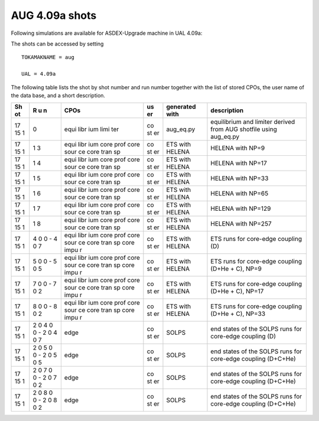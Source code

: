 .. _imp3_aug_409a_shots:

AUG 4.09a shots
===============

Following simulations are available for ASDEX-Upgrade machine in UAL
4.09a:

The shots can be accessed by setting

::

   TOKAMAKNAME = aug

   UAL = 4.09a

The following table lists the shot by shot number and run number
together with the list of stored CPOs, the user name of the data base,
and a short description.

+----+---+------+----+-----------------+-------------------------------+
| Sh | R | CPOs | us | generated with  | description                   |
| ot | u |      | er |                 |                               |
|    | n |      |    |                 |                               |
+====+===+======+====+=================+===============================+
| 17 | 0 | equi | co | aug_eq.py       | equilibrium and limiter       |
| 15 |   | libr | st |                 | derived from AUG shotfile     |
| 1  |   | ium  | er |                 | using aug_eq.py               |
|    |   | limi |    |                 |                               |
|    |   | ter  |    |                 |                               |
+----+---+------+----+-----------------+-------------------------------+
| 17 | 1 | equi | co | ETS with HELENA | HELENA with NP=9              |
| 15 | 3 | libr | st |                 |                               |
| 1  |   | ium  | er |                 |                               |
|    |   | core |    |                 |                               |
|    |   | prof |    |                 |                               |
|    |   | core |    |                 |                               |
|    |   | sour |    |                 |                               |
|    |   | ce   |    |                 |                               |
|    |   | core |    |                 |                               |
|    |   | tran |    |                 |                               |
|    |   | sp   |    |                 |                               |
+----+---+------+----+-----------------+-------------------------------+
| 17 | 1 | equi | co | ETS with HELENA | HELENA with NP=17             |
| 15 | 4 | libr | st |                 |                               |
| 1  |   | ium  | er |                 |                               |
|    |   | core |    |                 |                               |
|    |   | prof |    |                 |                               |
|    |   | core |    |                 |                               |
|    |   | sour |    |                 |                               |
|    |   | ce   |    |                 |                               |
|    |   | core |    |                 |                               |
|    |   | tran |    |                 |                               |
|    |   | sp   |    |                 |                               |
+----+---+------+----+-----------------+-------------------------------+
| 17 | 1 | equi | co | ETS with HELENA | HELENA with NP=33             |
| 15 | 5 | libr | st |                 |                               |
| 1  |   | ium  | er |                 |                               |
|    |   | core |    |                 |                               |
|    |   | prof |    |                 |                               |
|    |   | core |    |                 |                               |
|    |   | sour |    |                 |                               |
|    |   | ce   |    |                 |                               |
|    |   | core |    |                 |                               |
|    |   | tran |    |                 |                               |
|    |   | sp   |    |                 |                               |
+----+---+------+----+-----------------+-------------------------------+
| 17 | 1 | equi | co | ETS with HELENA | HELENA with NP=65             |
| 15 | 6 | libr | st |                 |                               |
| 1  |   | ium  | er |                 |                               |
|    |   | core |    |                 |                               |
|    |   | prof |    |                 |                               |
|    |   | core |    |                 |                               |
|    |   | sour |    |                 |                               |
|    |   | ce   |    |                 |                               |
|    |   | core |    |                 |                               |
|    |   | tran |    |                 |                               |
|    |   | sp   |    |                 |                               |
+----+---+------+----+-----------------+-------------------------------+
| 17 | 1 | equi | co | ETS with HELENA | HELENA with NP=129            |
| 15 | 7 | libr | st |                 |                               |
| 1  |   | ium  | er |                 |                               |
|    |   | core |    |                 |                               |
|    |   | prof |    |                 |                               |
|    |   | core |    |                 |                               |
|    |   | sour |    |                 |                               |
|    |   | ce   |    |                 |                               |
|    |   | core |    |                 |                               |
|    |   | tran |    |                 |                               |
|    |   | sp   |    |                 |                               |
+----+---+------+----+-----------------+-------------------------------+
| 17 | 1 | equi | co | ETS with HELENA | HELENA with NP=257            |
| 15 | 8 | libr | st |                 |                               |
| 1  |   | ium  | er |                 |                               |
|    |   | core |    |                 |                               |
|    |   | prof |    |                 |                               |
|    |   | core |    |                 |                               |
|    |   | sour |    |                 |                               |
|    |   | ce   |    |                 |                               |
|    |   | core |    |                 |                               |
|    |   | tran |    |                 |                               |
|    |   | sp   |    |                 |                               |
+----+---+------+----+-----------------+-------------------------------+
| 17 | 4 | equi | co | ETS with HELENA | ETS runs for core-edge        |
| 15 | 0 | libr | st |                 | coupling (D)                  |
| 1  | 0 | ium  | er |                 |                               |
|    | - | core |    |                 |                               |
|    | 4 | prof |    |                 |                               |
|    | 0 | core |    |                 |                               |
|    | 7 | sour |    |                 |                               |
|    |   | ce   |    |                 |                               |
|    |   | core |    |                 |                               |
|    |   | tran |    |                 |                               |
|    |   | sp   |    |                 |                               |
|    |   | core |    |                 |                               |
|    |   | impu |    |                 |                               |
|    |   | r    |    |                 |                               |
+----+---+------+----+-----------------+-------------------------------+
| 17 | 5 | equi | co | ETS with HELENA | ETS runs for core-edge        |
| 15 | 0 | libr | st |                 | coupling (D+He + C), NP=9     |
| 1  | 0 | ium  | er |                 |                               |
|    | - | core |    |                 |                               |
|    | 5 | prof |    |                 |                               |
|    | 0 | core |    |                 |                               |
|    | 5 | sour |    |                 |                               |
|    |   | ce   |    |                 |                               |
|    |   | core |    |                 |                               |
|    |   | tran |    |                 |                               |
|    |   | sp   |    |                 |                               |
|    |   | core |    |                 |                               |
|    |   | impu |    |                 |                               |
|    |   | r    |    |                 |                               |
+----+---+------+----+-----------------+-------------------------------+
| 17 | 7 | equi | co | ETS with HELENA | ETS runs for core-edge        |
| 15 | 0 | libr | st |                 | coupling (D+He + C), NP=17    |
| 1  | 0 | ium  | er |                 |                               |
|    | - | core |    |                 |                               |
|    | 7 | prof |    |                 |                               |
|    | 0 | core |    |                 |                               |
|    | 2 | sour |    |                 |                               |
|    |   | ce   |    |                 |                               |
|    |   | core |    |                 |                               |
|    |   | tran |    |                 |                               |
|    |   | sp   |    |                 |                               |
|    |   | core |    |                 |                               |
|    |   | impu |    |                 |                               |
|    |   | r    |    |                 |                               |
+----+---+------+----+-----------------+-------------------------------+
| 17 | 8 | equi | co | ETS with HELENA | ETS runs for core-edge        |
| 15 | 0 | libr | st |                 | coupling (D+He + C), NP=33    |
| 1  | 0 | ium  | er |                 |                               |
|    | - | core |    |                 |                               |
|    | 8 | prof |    |                 |                               |
|    | 0 | core |    |                 |                               |
|    | 2 | sour |    |                 |                               |
|    |   | ce   |    |                 |                               |
|    |   | core |    |                 |                               |
|    |   | tran |    |                 |                               |
|    |   | sp   |    |                 |                               |
|    |   | core |    |                 |                               |
|    |   | impu |    |                 |                               |
|    |   | r    |    |                 |                               |
+----+---+------+----+-----------------+-------------------------------+
| 17 | 2 | edge | co | SOLPS           | end states of the SOLPS runs  |
| 15 | 0 |      | st |                 | for core-edge coupling (D)    |
| 1  | 4 |      | er |                 |                               |
|    | 0 |      |    |                 |                               |
|    | 0 |      |    |                 |                               |
|    | - |      |    |                 |                               |
|    | 2 |      |    |                 |                               |
|    | 0 |      |    |                 |                               |
|    | 4 |      |    |                 |                               |
|    | 0 |      |    |                 |                               |
|    | 7 |      |    |                 |                               |
+----+---+------+----+-----------------+-------------------------------+
| 17 | 2 | edge | co | SOLPS           | end states of the SOLPS runs  |
| 15 | 0 |      | st |                 | for core-edge coupling        |
| 1  | 5 |      | er |                 | (D+C+He)                      |
|    | 0 |      |    |                 |                               |
|    | 0 |      |    |                 |                               |
|    | - |      |    |                 |                               |
|    | 2 |      |    |                 |                               |
|    | 0 |      |    |                 |                               |
|    | 5 |      |    |                 |                               |
|    | 0 |      |    |                 |                               |
|    | 5 |      |    |                 |                               |
+----+---+------+----+-----------------+-------------------------------+
| 17 | 2 | edge | co | SOLPS           | end states of the SOLPS runs  |
| 15 | 0 |      | st |                 | for core-edge coupling        |
| 1  | 7 |      | er |                 | (D+C+He)                      |
|    | 0 |      |    |                 |                               |
|    | 0 |      |    |                 |                               |
|    | - |      |    |                 |                               |
|    | 2 |      |    |                 |                               |
|    | 0 |      |    |                 |                               |
|    | 7 |      |    |                 |                               |
|    | 0 |      |    |                 |                               |
|    | 2 |      |    |                 |                               |
+----+---+------+----+-----------------+-------------------------------+
| 17 | 2 | edge | co | SOLPS           | end states of the SOLPS runs  |
| 15 | 0 |      | st |                 | for core-edge coupling        |
| 1  | 8 |      | er |                 | (D+C+He)                      |
|    | 0 |      |    |                 |                               |
|    | 0 |      |    |                 |                               |
|    | - |      |    |                 |                               |
|    | 2 |      |    |                 |                               |
|    | 0 |      |    |                 |                               |
|    | 8 |      |    |                 |                               |
|    | 0 |      |    |                 |                               |
|    | 2 |      |    |                 |                               |
+----+---+------+----+-----------------+-------------------------------+

